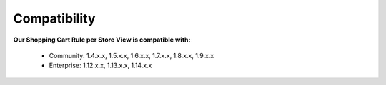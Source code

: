 Compatibility
=================

**Our Shopping Cart Rule per Store View is compatible with:**

	* Community: 1.4.x.x, 1.5.x.x, 1.6.x.x, 1.7.x.x, 1.8.x.x, 1.9.x.x
	

	* Enterprise: 1.12.x.x, 1.13.x.x, 1.14.x.x
